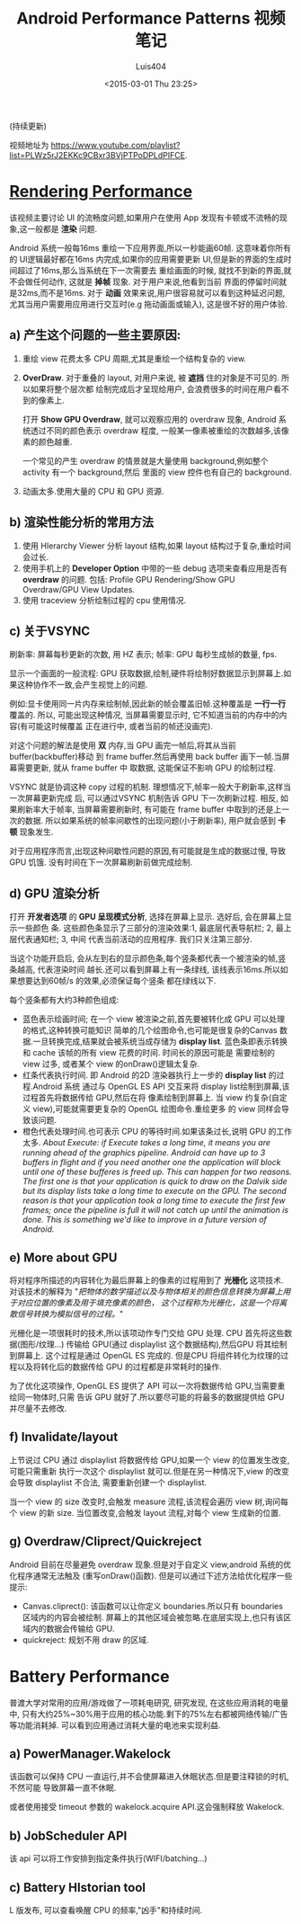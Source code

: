 #+OPTIONS: toc:t H:3
#+AUTHOR: Luis404
#+EMAIL: luisxu404@gmail.com
#+DATE: <2015-03-01 Thu 23:25>

#+TITLE: Android Performance Patterns 视频笔记
(持续更新)

视频地址为 [[https://www.youtube.com/playlist?list=PLWz5rJ2EKKc9CBxr3BVjPTPoDPLdPIFCE][https://www.youtube.com/playlist?list=PLWz5rJ2EKKc9CBxr3BVjPTPoDPLdPIFCE]].

* [[https://www.youtube.com/watch?v=HXQhu6qfTVU&list=PLWz5rJ2EKKc9CBxr3BVjPTPoDPLdPIFCE][Rendering Performance]]
该视频主要讨论 UI 的流畅度问题,如果用户在使用 App 发现有卡顿或不流畅的现象,这一般都是
*渲染* 问题.

Android 系统一般每16ms 重绘一下应用界面,所以一秒能画60帧. 这意味着你所有的 UI逻辑最好都在16ms
 内完成,如果你的应用需要更新 UI,但是新的界面的生成时间超过了16ms,那么当系统在下一次需要去
重绘画面的时候, 就找不到新的界面,就不会做任何动作, 这就是 *掉帧* 现象. 对于用户来说,他看到当前
界面的停留时间就是32ms,而不是16ms. 对于 *动画* 效果来说,用户很容易就可以看到这种延迟问题,
尤其当用户需要用应用进行交互时(e.g 拖动画面或输入), 这是很不好的用户体验.

** a) 产生这个问题的一些主要原因:
1. 重绘 view 花费太多 CPU 周期,尤其是重绘一个结构复杂的 view.
2. *OverDraw*. 对于重叠的 layout, 对用户来说, 被 *遮挡* 住的对象是不可见的. 所以如果将整个层次都
   绘制完成后才呈现给用户, 会浪费很多的时间在用户看不到的像素上.

   打开 *Show GPU Overdraw*, 就可以观察应用的 overdraw 现象, Android 系统透过不同的颜色表示 overdraw 程度,
   一般某一像素被重绘的次数越多,该像素的颜色越重. 

   一个常见的产生 overdraw 的情景就是大量使用 background,例如整个 activity 有一个 background,然后
   里面的 view 控件也有自己的 background.
3. 动画太多.使用大量的 CPU 和 GPU 资源.

** b) 渲染性能分析的常用方法
1. 使用 HIerarchy Viewer 分析 layout 结构,如果 layout 结构过于复杂,重绘时间会过长.
2. 使用手机上的 *Developer Option* 中带的一些 debug 选项来查看应用是否有 *overdraw* 的问题.
   包括: Profile GPU Rendering/Show GPU Overdraw/GPU View Updates.
3. 使用 traceview 分析绘制过程的 cpu 使用情况.
** c) 关于VSYNC
刷新率: 屏幕每秒更新的次数, 用 HZ 表示; 帧率: GPU 每秒生成帧的数量, fps.

显示一个画面的一般流程:
GPU 获取数据,绘制,硬件将绘制好数据显示到屏幕上.如果这种协作不一致,会产生视觉上的问题.

例如:显卡使用同一片内存来绘制帧,因此新的帧会覆盖旧帧.这种覆盖是 *一行一行* 覆盖的.
所以, 可能出现这种情况, 当屏幕需要显示时, 它不知道当前的内存中的内容(有可能这时候覆盖
正在进行中, 或者当前的帧还没画完).

对这个问题的解法是使用 *双* 内存,当 GPU 画完一帧后,将其从当前 buffer(backbuffer)移动
到 frame buffer.然后再使用 back buffer 画下一帧.当屏幕需要更新, 就从 frame buffer 中
取数据, 这能保证不影响 GPU 的绘制过程. 

VSYNC 就是协调这种 copy 过程的机制. 理想情况下,帧率一般大于刷新率,这样当一次屏幕更新完成
后, 可以通过VSYNC 机制告诉 GPU 下一次刷新过程. 相反, 如果刷新率大于帧率, 当屏幕需要刷新时,
有可能在 frame buffer 中取到的还是上一次的数据. 所以如果系统的帧率间歇性的出现问题(小于刷新率),
用户就会感到 *卡顿* 现象发生.

对于应用程序而言,出现这种间歇性问题的原因,有可能就是生成的数据过慢, 导致 GPU 饥饿.
没有时间在下一次屏幕刷新前做完成绘制.
** d) GPU 渲染分析
打开 *开发者选项* 的 *GPU 呈现模式分析*, 选择在屏幕上显示. 选好后, 会在屏幕上显示一些颜色
条.  这些颜色条显示了三部分的渲染效果:1, 最底层代表导航栏; 2, 最上层代表通知栏; 3, 中间
代表当前活动的应用程序. 我们只关注第三部分.

当这个功能开启后, 会从左到右的显示颜色条,每个竖条都代表一个被渲染的帧,竖条越高, 代表渲染时间
越长.还可以看到屏幕上有一条绿线, 该线表示16ms.所以如果想要达到60帧/s 的效果,必须保证每个竖条
都在绿线以下.

每个竖条都有大约3种颜色组成:
+ 蓝色表示绘画时间; 在一个 view 被渲染之前,首先要被转化成 GPU 可以处理的格式,这种转换可能知识
  简单的几个绘图命令,也可能是很复杂的Canvas 数据.一旦转换完成,结果就会被系统当成存储为
  *display list*. 蓝色条即表示转换和 cache 该帧的所有 view 花费的时间. 时间长的原因可能是
  需要绘制的 view 过多, 或者某个 view 的onDraw()逻辑太复杂.
+ 红条代表执行时间. 即 Android 的2D 渲染器执行上一步的 *display list* 的过程.Android 系统
  通过与 OpenGL ES API 交互来将 display list绘制到屏幕,该过程首先将数据传给 GPU,然后在将
  像素绘制到屏幕上. 当 view 约复杂(自定义 view),可能就需要更复杂的 OpenGL 绘图命令.重绘更多
  的 view 同样会导致该问题.
+ 橙色代表处理时间.也可表示 CPU 的等待时间.如果该条过长,说明 GPU 的工作太多.
  /About Execute: if Execute takes a long time, it means you are running ahead of the graphics pipeline. Android can have up to 3 buffers in flight and if you need another one the application will block until one of these bufferes is freed up. This can happen for two reasons. The first one is that your application is quick to draw on the Dalvik side but its display lists take a long time to execute on the GPU. The second reason is that your application took a long time to execute the first few frames; once the pipeline is full it will not catch up until the animation is done. This is something we'd like to improve in a future version of Android./
** e) More about GPU
将对程序所描述的内容转化为最后屏幕上的像素的过程用到了 *光栅化* 这项技术. 对该技术的解释为 
"/把物体的数学描述以及与物体相关的颜色信息转换为屏幕上用于对应位置的像素及用于填充像素的颜色，
这个过程称为光栅化，这是一个将离散信号转换为模拟信号的过程。/"

光栅化是一项很耗时的技术,所以该项动作专门交给 GPU 处理. CPU 首先将这些数据(图形/纹理...)
传输给 GPU(通过 displaylist 这个数据结构),然后GPU 将其绘制到屏幕上.
这个过程是通过 OpenGL ES 完成的. 但是CPU 将组件转化为纹理的过程以及将转化后的数据传给
GPU 的过程都是非常耗时的操作.

为了优化这项操作, OpenGL ES 提供了 API 可以一次将数据传给 GPU,当需要重绘同一物体时,只需
告诉 GPU 就好了.所以要尽可能的将最多的数据提供给 GPU 并尽量不去修改.
** f) Invalidate/layout
上节说过 CPU 通过 displaylist 将数据传给 GPU,如果一个 view 的位置发生改变,可能只需重新
执行一次这个 displaylist 就可以.但是在另一种情况下,view 的改变会导致 displaylist 不合法,
需要重新创建一个 displaylist.

当一个 view 的 size 改变时,会触发 measure 流程,该流程会遍历 view 树,询问每个 view 的新 size. 
当位置改变,会触发 layout 流程,对每个 view 生成新的位置.
** g) Overdraw/Cliprect/Quickreject
Android 目前在尽量避免 overdraw 现象.但是对于自定义 view,android 系统的优化程序通常无法触及
(重写onDraw()函数). 但是可以通过下述方法给优化程序一些提示:

+ Canvas.cliprect(): 该函数可以让你定义 boundaries.所以只有 boundaries 区域内的内容会被绘制.
  屏幕上的其他区域会被忽略.在底层实现上,也只有该区域内的数据会传输给 GPU.
+ quickreject: 规划不用 draw 的区域.
* Battery Performance
普渡大学对常用的应用/游戏做了一项耗电研究, 研究发现, 在这些应用消耗的电量中,
只有大约25%~30%用于应用的核心功能.剩下的75%左右都被网络传输/广告等功能消耗掉.
可以看到应用通过消耗大量的电池来实现利益.

** a) PowerManager.Wakelock
该函数可以保持 CPU 一直运行,并不会使屏幕进入休眠状态.但是要注释锁的时机, 不然可能
导致屏幕一直不休眠.

或者使用接受 timeout 参数的 wakelock.acquire API.这会强制释放 Wakelock.
** b) JobScheduler API
该 api 可以将工作安排到指定条件执行(WIFI/batching...)
** c) Battery HIstorian tool
L 版发布, 可以查看唤醒 CPU 的频率,"凶手"和持续时间.
